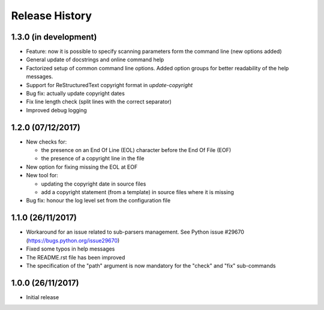 Release History
===============

1.3.0 (in development)
----------------------

* Feature: now it is possible to specify scanning parameters form the
  command line (new options added)
* General update of docstrings and online command help
* Factorized setup of common command line options.
  Added option groups for better readability of the help messages.
* Support for ReStructuredText copyright format in `update-copyright`
* Bug fix: actually update copyright dates
* Fix line length check (split lines with the correct separator)
* Improved debug logging


1.2.0 (07/12/2017)
------------------

* New checks for:

  - the presence on an End Of Line (EOL) character before the
    End Of File (EOF)
  - the presence of a copyright line in the file

* New option for fixing missing the EOL at EOF
* New tool for:

  - updating the copyright date in source files
  - add a copyright statement (from a template) in source files where
    it is missing

* Bug fix: honour the log level set from the configuration file


1.1.0 (26/11/2017)
------------------

* Workaround for an issue related to sub-parsers management.
  See Python issue #29670 (https://bugs.python.org/issue29670)
* Fixed some typos in help messages
* The README.rst file has been improved
* The specification of the "path" argument is now mandatory for
  the "check" and "fix" sub-commands


1.0.0 (26/11/2017)
------------------

* Initial release

